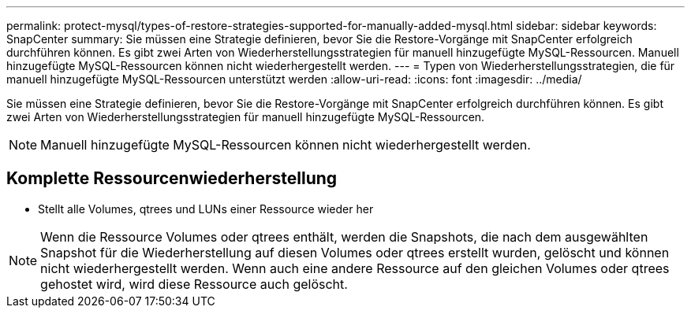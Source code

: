 ---
permalink: protect-mysql/types-of-restore-strategies-supported-for-manually-added-mysql.html 
sidebar: sidebar 
keywords: SnapCenter 
summary: Sie müssen eine Strategie definieren, bevor Sie die Restore-Vorgänge mit SnapCenter erfolgreich durchführen können. Es gibt zwei Arten von Wiederherstellungsstrategien für manuell hinzugefügte MySQL-Ressourcen. Manuell hinzugefügte MySQL-Ressourcen können nicht wiederhergestellt werden. 
---
= Typen von Wiederherstellungsstrategien, die für manuell hinzugefügte MySQL-Ressourcen unterstützt werden
:allow-uri-read: 
:icons: font
:imagesdir: ../media/


[role="lead"]
Sie müssen eine Strategie definieren, bevor Sie die Restore-Vorgänge mit SnapCenter erfolgreich durchführen können. Es gibt zwei Arten von Wiederherstellungsstrategien für manuell hinzugefügte MySQL-Ressourcen.


NOTE: Manuell hinzugefügte MySQL-Ressourcen können nicht wiederhergestellt werden.



== Komplette Ressourcenwiederherstellung

* Stellt alle Volumes, qtrees und LUNs einer Ressource wieder her



NOTE: Wenn die Ressource Volumes oder qtrees enthält, werden die Snapshots, die nach dem ausgewählten Snapshot für die Wiederherstellung auf diesen Volumes oder qtrees erstellt wurden, gelöscht und können nicht wiederhergestellt werden. Wenn auch eine andere Ressource auf den gleichen Volumes oder qtrees gehostet wird, wird diese Ressource auch gelöscht.
